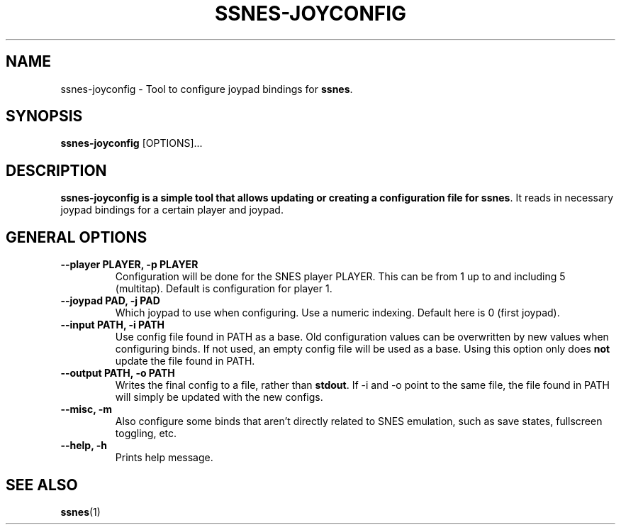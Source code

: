 .\" ssnes-joyconfig.1:

.TH  "SSNES-JOYCONFIG" "1" "January 2011" "SSNES-JOYCONFIG" "System Manager's Manual: ssnes-joyconfig"

.SH NAME

ssnes-joyconfig \- Tool to configure joypad bindings for \fBssnes\fR.

.SH SYNOPSIS

\fBssnes-joyconfig\fR [OPTIONS]...

.SH "DESCRIPTION"

\fBssnes-joyconfig is a simple tool that allows updating or creating a configuration file for \fBssnes\fR.
It reads in necessary joypad bindings for a certain player and joypad.

.SH "GENERAL OPTIONS"

.TP
\fB--player PLAYER, -p PLAYER\fR
Configuration will be done for the SNES player PLAYER. This can be from 1 up to and including 5 (multitap).
Default is configuration for player 1.

.TP
\fB--joypad PAD, -j PAD\fR
Which joypad to use when configuring. Use a numeric indexing. Default here is 0 (first joypad).

.TP
\fB--input PATH, -i PATH\fR
Use config file found in PATH as a base. Old configuration values can be overwritten by new values when configuring binds. If not used, an empty config file will be used as a base. Using this option only does \fBnot\fR update the file found in PATH.

.TP
\fB--output PATH, -o PATH\fR
Writes the final config to a file, rather than \fBstdout\fR. If -i and -o point to the same file, the file found in PATH will simply be updated with the new configs.

.TP
\fB--misc, -m\fR
Also configure some binds that aren't directly related to SNES emulation, such as save states, fullscreen toggling, etc.

.TP
\fB--help, -h\fR
Prints help message.

.SH "SEE ALSO"
\fBssnes\fR(1)

.\"
